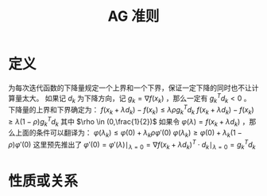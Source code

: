 #+title: AG 准则
#+roam_tags: 工程优化方法
#+roam_alias: Armijo-Goldstein准则

* 定义
为每次迭代函数的下降量规定一个上界和一个下界，保证一定下降的同时也不让计算量太大。
如果记 \(d_k\) 为下降方向，记 \(g_k=\nabla f(x_k)\) ，那么一定有 \(g_k^T d_k<0\) 。
下降量的上界和下界确定为：
 \(f(x_k+\lambda d_k)-f(x_k) \leq \lambda\rho g_k^T d_k\)
 \(f(x_k+\lambda d_k)-f(x_k) \geq \lambda(1-\rho) g_k^T d_k\)
其中 \(\rho \in (0,\frac{1}{2})\)
如果令 \(\varphi(\lambda)=f(x_k+\lambda d_k)\) ，那么上面的条件可以翻译为：
 \(\varphi(\lambda_k) \leq \varphi(0) + \lambda_k\rho\varphi'(0)\)
 \(\varphi(\lambda_k) \geq \varphi(0) + \lambda_k(1-\rho)\varphi'(0)\)
这里预先推出了 \(\varphi'(0) = \varphi'(\lambda)\mid_{\lambda=0} = \nabla f(x_k+\lambda d_k) ^T \cdot d_k\mid_{\lambda=0} = g_k^T d_k\)
* 性质或关系
